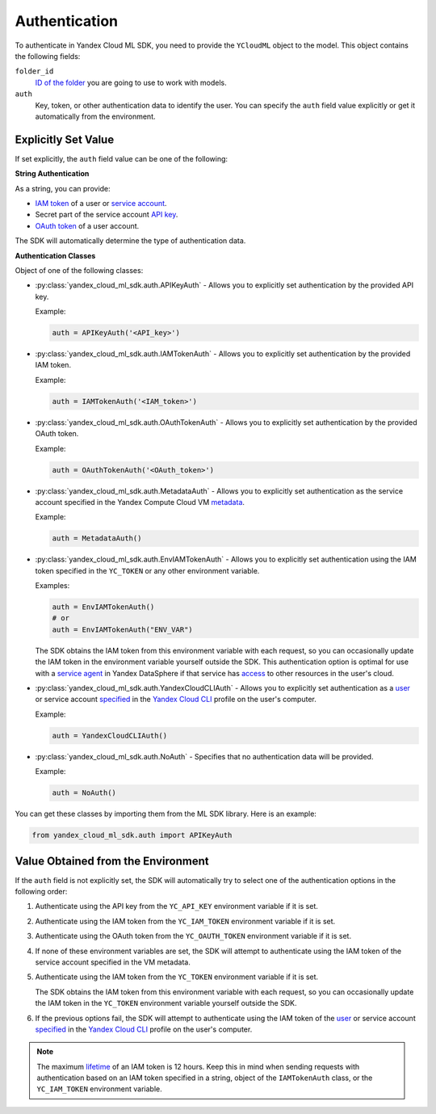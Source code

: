 Authentication
==============
To authenticate in Yandex Cloud ML SDK, you need to provide the ``YCloudML`` object to the model. This object contains the following fields:

``folder_id``
   `ID of the folder <https://yandex.cloud/docs/resource-manager/operations/folder/get-id>`_ you are going to use to work with models.

``auth``
   Key, token, or other authentication data to identify the user. You can specify the ``auth`` field value explicitly or get it automatically from the environment.

Explicitly Set Value
---------------------

If set explicitly, the ``auth`` field value can be one of the following:

**String Authentication**

As a string, you can provide:

* `IAM token <https://yandex.cloud/docs/iam/concepts/authorization/iam-token>`_ of a user or `service account <https://yandex.cloud/docs/iam/concepts/users/service-accounts>`_.
* Secret part of the service account `API key <https://yandex.cloud/docs/iam/concepts/authorization/api-key>`_.
* `OAuth token <https://yandex.cloud/docs/iam/concepts/authorization/oauth-token>`_ of a user account.

The SDK will automatically determine the type of authentication data.

**Authentication Classes**

Object of one of the following classes:

* :py:class:`yandex_cloud_ml_sdk.auth.APIKeyAuth` - Allows you to explicitly set authentication by the provided API key.

  Example:

  .. code-block:: python

     auth = APIKeyAuth('<API_key>')

* :py:class:`yandex_cloud_ml_sdk.auth.IAMTokenAuth` - Allows you to explicitly set authentication by the provided IAM token.

  Example:

  .. code-block:: python

     auth = IAMTokenAuth('<IAM_token>')

* :py:class:`yandex_cloud_ml_sdk.auth.OAuthTokenAuth` - Allows you to explicitly set authentication by the provided OAuth token.

  Example:

  .. code-block:: python

     auth = OAuthTokenAuth('<OAuth_token>')

* :py:class:`yandex_cloud_ml_sdk.auth.MetadataAuth` - Allows you to explicitly set authentication as the service account specified in the Yandex Compute Cloud VM `metadata <https://yandex.cloud/docs/compute/concepts/vm-metadata>`_.

  Example:

  .. code-block:: python

     auth = MetadataAuth()

* :py:class:`yandex_cloud_ml_sdk.auth.EnvIAMTokenAuth` - Allows you to explicitly set authentication using the IAM token specified in the ``YC_TOKEN`` or any other environment variable.

  Examples:

  .. code-block:: python

     auth = EnvIAMTokenAuth()
     # or
     auth = EnvIAMTokenAuth("ENV_VAR")

  The SDK obtains the IAM token from this environment variable with each request, so you can occasionally update the IAM token in the environment variable yourself outside the SDK. This authentication option is optimal for use with a `service agent <https://yandex.cloud/docs/datasphere/operations/community/create-ssa>`_ in Yandex DataSphere if that service has `access <https://yandex.cloud/docs/iam/concepts/service-control>`_ to other resources in the user's cloud.

* :py:class:`yandex_cloud_ml_sdk.auth.YandexCloudCLIAuth` - Allows you to explicitly set authentication as a `user <https://yandex.cloud/docs/iam/concepts/users/accounts>`_ or service account `specified <https://yandex.cloud/docs/cli/operations/#auth>`_ in the `Yandex Cloud CLI <https://yandex.cloud/docs/cli/>`_ profile on the user's computer.

  Example:

  .. code-block:: python

     auth = YandexCloudCLIAuth()

* :py:class:`yandex_cloud_ml_sdk.auth.NoAuth` - Specifies that no authentication data will be provided.

  Example:

  .. code-block:: python

     auth = NoAuth()

You can get these classes by importing them from the ML SDK library. Here is an example:

.. code-block:: python

   from yandex_cloud_ml_sdk.auth import APIKeyAuth

Value Obtained from the Environment
------------------------------------

If the ``auth`` field is not explicitly set, the SDK will automatically try to select one of the authentication options in the following order:

1. Authenticate using the API key from the ``YC_API_KEY`` environment variable if it is set.
2. Authenticate using the IAM token from the ``YC_IAM_TOKEN`` environment variable if it is set.
3. Authenticate using the OAuth token from the ``YC_OAUTH_TOKEN`` environment variable if it is set.
4. If none of these environment variables are set, the SDK will attempt to authenticate using the IAM token of the service account specified in the VM metadata.
5. Authenticate using the IAM token from the ``YC_TOKEN`` environment variable if it is set.

   The SDK obtains the IAM token from this environment variable with each request, so you can occasionally update the IAM token in the ``YC_TOKEN`` environment variable yourself outside the SDK.
6. If the previous options fail, the SDK will attempt to authenticate using the IAM token of the `user <https://yandex.cloud/docs/iam/concepts/users/accounts>`_ or service account `specified <https://yandex.cloud/docs/cli/operations/#auth>`_ in the `Yandex Cloud CLI <https://yandex.cloud/docs/cli/>`_ profile on the user's computer.

.. note::

   The maximum `lifetime <https://yandex.cloud/docs/iam/concepts/authorization/iam-token#lifetime>`_ of an IAM token is 12 hours. Keep this in mind when sending requests with authentication based on an IAM token specified in a string, object of the ``IAMTokenAuth`` class, or the ``YC_IAM_TOKEN`` environment variable.
